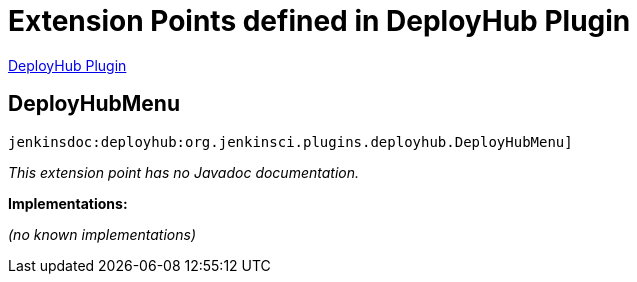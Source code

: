 = Extension Points defined in DeployHub Plugin

https://plugins.jenkins.io/deployhub[DeployHub Plugin]

== DeployHubMenu

`jenkinsdoc:deployhub:org.jenkinsci.plugins.deployhub.DeployHubMenu]`

_This extension point has no Javadoc documentation._

**Implementations:**

_(no known implementations)_

